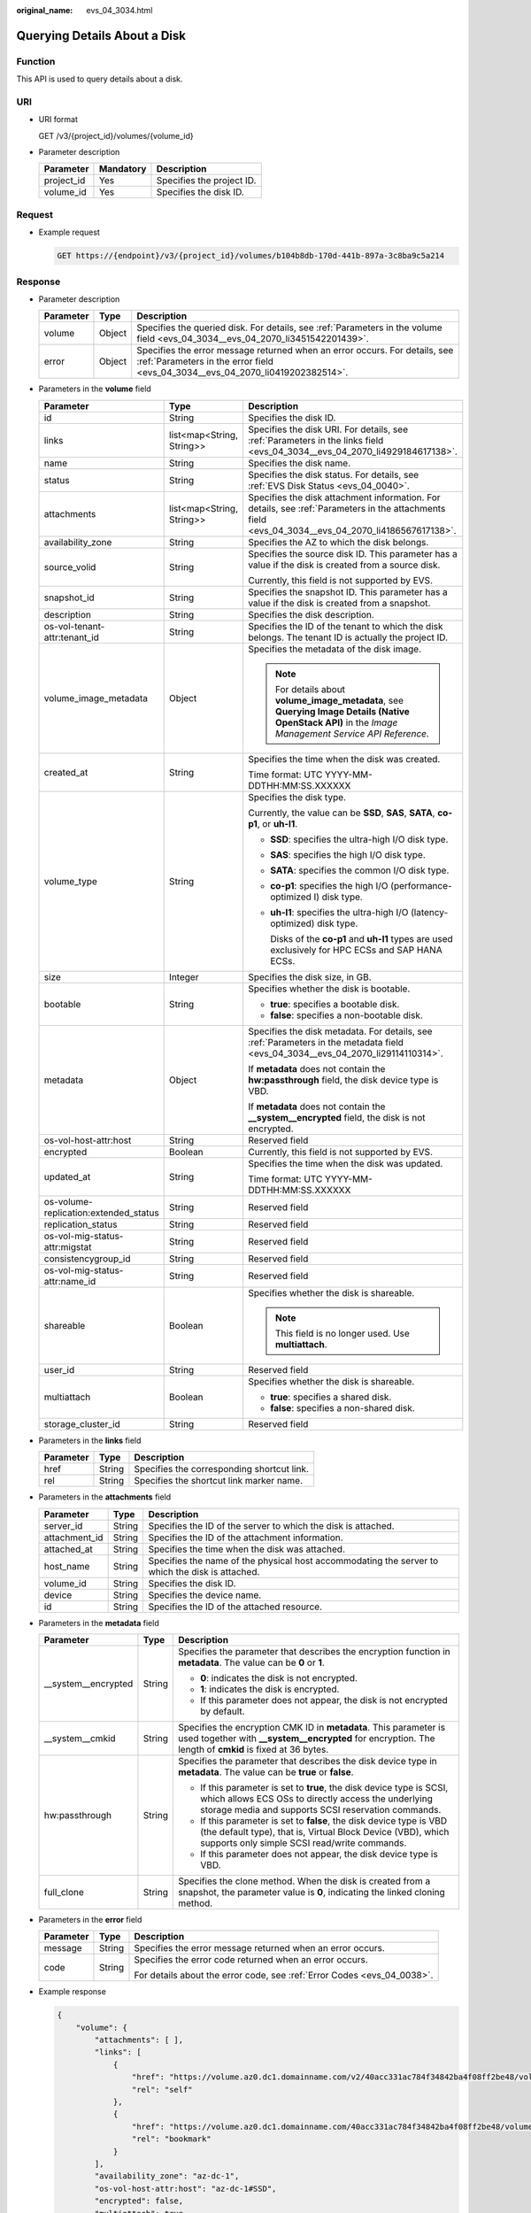 :original_name: evs_04_3034.html

.. _evs_04_3034:

Querying Details About a Disk
=============================

Function
--------

This API is used to query details about a disk.

URI
---

-  URI format

   GET /v3/{project_id}/volumes/{volume_id}

-  Parameter description

   ========== ========= =========================
   Parameter  Mandatory Description
   ========== ========= =========================
   project_id Yes       Specifies the project ID.
   volume_id  Yes       Specifies the disk ID.
   ========== ========= =========================

Request
-------

-  Example request

   .. code-block:: text

      GET https://{endpoint}/v3/{project_id}/volumes/b104b8db-170d-441b-897a-3c8ba9c5a214

Response
--------

-  Parameter description

   +-----------+--------+--------------------------------------------------------------------------------------------------------------------------------------------------------------+
   | Parameter | Type   | Description                                                                                                                                                  |
   +===========+========+==============================================================================================================================================================+
   | volume    | Object | Specifies the queried disk. For details, see :ref:`Parameters in the volume field <evs_04_3034__evs_04_2070_li3451542201439>`.                               |
   +-----------+--------+--------------------------------------------------------------------------------------------------------------------------------------------------------------+
   | error     | Object | Specifies the error message returned when an error occurs. For details, see :ref:`Parameters in the error field <evs_04_3034__evs_04_2070_li0419202382514>`. |
   +-----------+--------+--------------------------------------------------------------------------------------------------------------------------------------------------------------+

-  .. _evs_04_3034__evs_04_2070_li3451542201439:

   Parameters in the **volume** field

   +---------------------------------------+---------------------------+--------------------------------------------------------------------------------------------------------------------------------------------------------+
   | Parameter                             | Type                      | Description                                                                                                                                            |
   +=======================================+===========================+========================================================================================================================================================+
   | id                                    | String                    | Specifies the disk ID.                                                                                                                                 |
   +---------------------------------------+---------------------------+--------------------------------------------------------------------------------------------------------------------------------------------------------+
   | links                                 | list<map<String, String>> | Specifies the disk URI. For details, see :ref:`Parameters in the links field <evs_04_3034__evs_04_2070_li4929184617138>`.                              |
   +---------------------------------------+---------------------------+--------------------------------------------------------------------------------------------------------------------------------------------------------+
   | name                                  | String                    | Specifies the disk name.                                                                                                                               |
   +---------------------------------------+---------------------------+--------------------------------------------------------------------------------------------------------------------------------------------------------+
   | status                                | String                    | Specifies the disk status. For details, see :ref:`EVS Disk Status <evs_04_0040>`.                                                                      |
   +---------------------------------------+---------------------------+--------------------------------------------------------------------------------------------------------------------------------------------------------+
   | attachments                           | list<map<String, String>> | Specifies the disk attachment information. For details, see :ref:`Parameters in the attachments field <evs_04_3034__evs_04_2070_li4186567617138>`.     |
   +---------------------------------------+---------------------------+--------------------------------------------------------------------------------------------------------------------------------------------------------+
   | availability_zone                     | String                    | Specifies the AZ to which the disk belongs.                                                                                                            |
   +---------------------------------------+---------------------------+--------------------------------------------------------------------------------------------------------------------------------------------------------+
   | source_volid                          | String                    | Specifies the source disk ID. This parameter has a value if the disk is created from a source disk.                                                    |
   |                                       |                           |                                                                                                                                                        |
   |                                       |                           | Currently, this field is not supported by EVS.                                                                                                         |
   +---------------------------------------+---------------------------+--------------------------------------------------------------------------------------------------------------------------------------------------------+
   | snapshot_id                           | String                    | Specifies the snapshot ID. This parameter has a value if the disk is created from a snapshot.                                                          |
   +---------------------------------------+---------------------------+--------------------------------------------------------------------------------------------------------------------------------------------------------+
   | description                           | String                    | Specifies the disk description.                                                                                                                        |
   +---------------------------------------+---------------------------+--------------------------------------------------------------------------------------------------------------------------------------------------------+
   | os-vol-tenant-attr:tenant_id          | String                    | Specifies the ID of the tenant to which the disk belongs. The tenant ID is actually the project ID.                                                    |
   +---------------------------------------+---------------------------+--------------------------------------------------------------------------------------------------------------------------------------------------------+
   | volume_image_metadata                 | Object                    | Specifies the metadata of the disk image.                                                                                                              |
   |                                       |                           |                                                                                                                                                        |
   |                                       |                           | .. note::                                                                                                                                              |
   |                                       |                           |                                                                                                                                                        |
   |                                       |                           |    For details about **volume_image_metadata**, see **Querying Image Details (Native OpenStack API)** in the *Image Management Service API Reference*. |
   +---------------------------------------+---------------------------+--------------------------------------------------------------------------------------------------------------------------------------------------------+
   | created_at                            | String                    | Specifies the time when the disk was created.                                                                                                          |
   |                                       |                           |                                                                                                                                                        |
   |                                       |                           | Time format: UTC YYYY-MM-DDTHH:MM:SS.XXXXXX                                                                                                            |
   +---------------------------------------+---------------------------+--------------------------------------------------------------------------------------------------------------------------------------------------------+
   | volume_type                           | String                    | Specifies the disk type.                                                                                                                               |
   |                                       |                           |                                                                                                                                                        |
   |                                       |                           | Currently, the value can be **SSD**, **SAS**, **SATA**, **co-p1**, or **uh-l1**.                                                                       |
   |                                       |                           |                                                                                                                                                        |
   |                                       |                           | -  **SSD**: specifies the ultra-high I/O disk type.                                                                                                    |
   |                                       |                           |                                                                                                                                                        |
   |                                       |                           | -  **SAS**: specifies the high I/O disk type.                                                                                                          |
   |                                       |                           |                                                                                                                                                        |
   |                                       |                           | -  **SATA**: specifies the common I/O disk type.                                                                                                       |
   |                                       |                           |                                                                                                                                                        |
   |                                       |                           | -  **co-p1**: specifies the high I/O (performance-optimized I) disk type.                                                                              |
   |                                       |                           |                                                                                                                                                        |
   |                                       |                           | -  **uh-l1**: specifies the ultra-high I/O (latency-optimized) disk type.                                                                              |
   |                                       |                           |                                                                                                                                                        |
   |                                       |                           |    Disks of the **co-p1** and **uh-l1** types are used exclusively for HPC ECSs and SAP HANA ECSs.                                                     |
   +---------------------------------------+---------------------------+--------------------------------------------------------------------------------------------------------------------------------------------------------+
   | size                                  | Integer                   | Specifies the disk size, in GB.                                                                                                                        |
   +---------------------------------------+---------------------------+--------------------------------------------------------------------------------------------------------------------------------------------------------+
   | bootable                              | String                    | Specifies whether the disk is bootable.                                                                                                                |
   |                                       |                           |                                                                                                                                                        |
   |                                       |                           | -  **true**: specifies a bootable disk.                                                                                                                |
   |                                       |                           | -  **false**: specifies a non-bootable disk.                                                                                                           |
   +---------------------------------------+---------------------------+--------------------------------------------------------------------------------------------------------------------------------------------------------+
   | metadata                              | Object                    | Specifies the disk metadata. For details, see :ref:`Parameters in the metadata field <evs_04_3034__evs_04_2070_li29114110314>`.                        |
   |                                       |                           |                                                                                                                                                        |
   |                                       |                           | If **metadata** does not contain the **hw:passthrough** field, the disk device type is VBD.                                                            |
   |                                       |                           |                                                                                                                                                        |
   |                                       |                           | If **metadata** does not contain the **\__system__encrypted** field, the disk is not encrypted.                                                        |
   +---------------------------------------+---------------------------+--------------------------------------------------------------------------------------------------------------------------------------------------------+
   | os-vol-host-attr:host                 | String                    | Reserved field                                                                                                                                         |
   +---------------------------------------+---------------------------+--------------------------------------------------------------------------------------------------------------------------------------------------------+
   | encrypted                             | Boolean                   | Currently, this field is not supported by EVS.                                                                                                         |
   +---------------------------------------+---------------------------+--------------------------------------------------------------------------------------------------------------------------------------------------------+
   | updated_at                            | String                    | Specifies the time when the disk was updated.                                                                                                          |
   |                                       |                           |                                                                                                                                                        |
   |                                       |                           | Time format: UTC YYYY-MM-DDTHH:MM:SS.XXXXXX                                                                                                            |
   +---------------------------------------+---------------------------+--------------------------------------------------------------------------------------------------------------------------------------------------------+
   | os-volume-replication:extended_status | String                    | Reserved field                                                                                                                                         |
   +---------------------------------------+---------------------------+--------------------------------------------------------------------------------------------------------------------------------------------------------+
   | replication_status                    | String                    | Reserved field                                                                                                                                         |
   +---------------------------------------+---------------------------+--------------------------------------------------------------------------------------------------------------------------------------------------------+
   | os-vol-mig-status-attr:migstat        | String                    | Reserved field                                                                                                                                         |
   +---------------------------------------+---------------------------+--------------------------------------------------------------------------------------------------------------------------------------------------------+
   | consistencygroup_id                   | String                    | Reserved field                                                                                                                                         |
   +---------------------------------------+---------------------------+--------------------------------------------------------------------------------------------------------------------------------------------------------+
   | os-vol-mig-status-attr:name_id        | String                    | Reserved field                                                                                                                                         |
   +---------------------------------------+---------------------------+--------------------------------------------------------------------------------------------------------------------------------------------------------+
   | shareable                             | Boolean                   | Specifies whether the disk is shareable.                                                                                                               |
   |                                       |                           |                                                                                                                                                        |
   |                                       |                           | .. note::                                                                                                                                              |
   |                                       |                           |                                                                                                                                                        |
   |                                       |                           |    This field is no longer used. Use **multiattach**.                                                                                                  |
   +---------------------------------------+---------------------------+--------------------------------------------------------------------------------------------------------------------------------------------------------+
   | user_id                               | String                    | Reserved field                                                                                                                                         |
   +---------------------------------------+---------------------------+--------------------------------------------------------------------------------------------------------------------------------------------------------+
   | multiattach                           | Boolean                   | Specifies whether the disk is shareable.                                                                                                               |
   |                                       |                           |                                                                                                                                                        |
   |                                       |                           | -  **true**: specifies a shared disk.                                                                                                                  |
   |                                       |                           | -  **false**: specifies a non-shared disk.                                                                                                             |
   +---------------------------------------+---------------------------+--------------------------------------------------------------------------------------------------------------------------------------------------------+
   | storage_cluster_id                    | String                    | Reserved field                                                                                                                                         |
   +---------------------------------------+---------------------------+--------------------------------------------------------------------------------------------------------------------------------------------------------+

-  .. _evs_04_3034__evs_04_2070_li4929184617138:

   Parameters in the **links** field

   ========= ====== ==========================================
   Parameter Type   Description
   ========= ====== ==========================================
   href      String Specifies the corresponding shortcut link.
   rel       String Specifies the shortcut link marker name.
   ========= ====== ==========================================

-  .. _evs_04_3034__evs_04_2070_li4186567617138:

   Parameters in the **attachments** field

   +---------------+--------+-------------------------------------------------------------------------------------------------+
   | Parameter     | Type   | Description                                                                                     |
   +===============+========+=================================================================================================+
   | server_id     | String | Specifies the ID of the server to which the disk is attached.                                   |
   +---------------+--------+-------------------------------------------------------------------------------------------------+
   | attachment_id | String | Specifies the ID of the attachment information.                                                 |
   +---------------+--------+-------------------------------------------------------------------------------------------------+
   | attached_at   | String | Specifies the time when the disk was attached.                                                  |
   +---------------+--------+-------------------------------------------------------------------------------------------------+
   | host_name     | String | Specifies the name of the physical host accommodating the server to which the disk is attached. |
   +---------------+--------+-------------------------------------------------------------------------------------------------+
   | volume_id     | String | Specifies the disk ID.                                                                          |
   +---------------+--------+-------------------------------------------------------------------------------------------------+
   | device        | String | Specifies the device name.                                                                      |
   +---------------+--------+-------------------------------------------------------------------------------------------------+
   | id            | String | Specifies the ID of the attached resource.                                                      |
   +---------------+--------+-------------------------------------------------------------------------------------------------+

-  .. _evs_04_3034__evs_04_2070_li29114110314:

   Parameters in the **metadata** field

   +-----------------------+-----------------------+-------------------------------------------------------------------------------------------------------------------------------------------------------------------------------------+
   | Parameter             | Type                  | Description                                                                                                                                                                         |
   +=======================+=======================+=====================================================================================================================================================================================+
   | \__system__encrypted  | String                | Specifies the parameter that describes the encryption function in **metadata**. The value can be **0** or **1**.                                                                    |
   |                       |                       |                                                                                                                                                                                     |
   |                       |                       | -  **0**: indicates the disk is not encrypted.                                                                                                                                      |
   |                       |                       | -  **1**: indicates the disk is encrypted.                                                                                                                                          |
   |                       |                       | -  If this parameter does not appear, the disk is not encrypted by default.                                                                                                         |
   +-----------------------+-----------------------+-------------------------------------------------------------------------------------------------------------------------------------------------------------------------------------+
   | \__system__cmkid      | String                | Specifies the encryption CMK ID in **metadata**. This parameter is used together with **\__system__encrypted** for encryption. The length of **cmkid** is fixed at 36 bytes.        |
   +-----------------------+-----------------------+-------------------------------------------------------------------------------------------------------------------------------------------------------------------------------------+
   | hw:passthrough        | String                | Specifies the parameter that describes the disk device type in **metadata**. The value can be **true** or **false**.                                                                |
   |                       |                       |                                                                                                                                                                                     |
   |                       |                       | -  If this parameter is set to **true**, the disk device type is SCSI, which allows ECS OSs to directly access the underlying storage media and supports SCSI reservation commands. |
   |                       |                       | -  If this parameter is set to **false**, the disk device type is VBD (the default type), that is, Virtual Block Device (VBD), which supports only simple SCSI read/write commands. |
   |                       |                       | -  If this parameter does not appear, the disk device type is VBD.                                                                                                                  |
   +-----------------------+-----------------------+-------------------------------------------------------------------------------------------------------------------------------------------------------------------------------------+
   | full_clone            | String                | Specifies the clone method. When the disk is created from a snapshot, the parameter value is **0**, indicating the linked cloning method.                                           |
   +-----------------------+-----------------------+-------------------------------------------------------------------------------------------------------------------------------------------------------------------------------------+

-  .. _evs_04_3034__evs_04_2070_li0419202382514:

   Parameters in the **error** field

   +-----------------------+-----------------------+-------------------------------------------------------------------------+
   | Parameter             | Type                  | Description                                                             |
   +=======================+=======================+=========================================================================+
   | message               | String                | Specifies the error message returned when an error occurs.              |
   +-----------------------+-----------------------+-------------------------------------------------------------------------+
   | code                  | String                | Specifies the error code returned when an error occurs.                 |
   |                       |                       |                                                                         |
   |                       |                       | For details about the error code, see :ref:`Error Codes <evs_04_0038>`. |
   +-----------------------+-----------------------+-------------------------------------------------------------------------+

-  Example response

   .. code-block::

      {
          "volume": {
              "attachments": [ ],
              "links": [
                  {
                      "href": "https://volume.az0.dc1.domainname.com/v2/40acc331ac784f34842ba4f08ff2be48/volumes/591ac654-26d8-41be-bb77-4f90699d2d41",
                      "rel": "self"
                  },
                  {
                      "href": "https://volume.az0.dc1.domainname.com/40acc331ac784f34842ba4f08ff2be48/volumes/591ac654-26d8-41be-bb77-4f90699d2d41",
                      "rel": "bookmark"
                  }
              ],
              "availability_zone": "az-dc-1",
              "os-vol-host-attr:host": "az-dc-1#SSD",
              "encrypted": false,
              "multiattach": true,
              "updated_at": "2016-02-03T02:19:29.895237",
              "os-volume-replication:extended_status": null,
              "replication_status": "disabled",
              "snapshot_id": null,
              "id": "591ac654-26d8-41be-bb77-4f90699d2d41",
              "size": 40,
              "user_id": "fd03ee73295e45478d88e15263d2ee4e",
              "os-vol-tenant-attr:tenant_id": "40acc331ac784f34842ba4f08ff2be48",
              "volume_image_metadata": null,
              "os-vol-mig-status-attr:migstat": null,
              "metadata": {},
              "status": "error_restoring",
              "description": "auto-created_from_restore_from_backup",
              "source_volid": null,
              "consistencygroup_id": null,
              "os-vol-mig-status-attr:name_id": null,
              "name": "restore_backup_0115efb3-678c-4a9e-bff6-d3cd278238b9",
              "bootable": "false",
              "created_at": "2016-02-03T02:19:11.723797",
              "volume_type": null
          }
      }

   or

   .. code-block::

      {
          "error": {
              "message": "XXXX",
              "code": "XXX"
          }
      }

   In the preceding example, **error** indicates a general error, for example, **badrequest** or **itemNotFound**. An example is provided as follows:

   .. code-block::

      {
          "badrequest": {
              "message": "XXXX",
              "code": "XXX"
          }
      }

Status Codes
------------

-  Normal

   200

Error Codes
-----------

For details, see :ref:`Error Codes <evs_04_0038>`.

